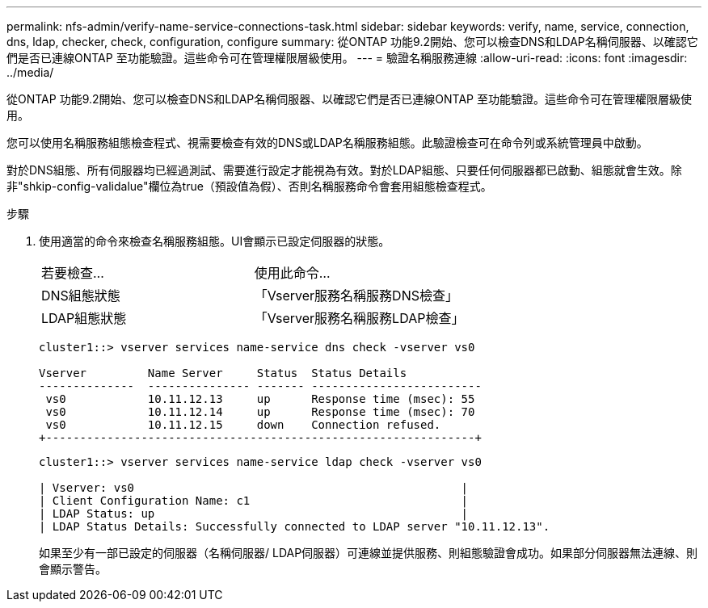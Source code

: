 ---
permalink: nfs-admin/verify-name-service-connections-task.html 
sidebar: sidebar 
keywords: verify, name, service, connection, dns, ldap, checker, check, configuration, configure 
summary: 從ONTAP 功能9.2開始、您可以檢查DNS和LDAP名稱伺服器、以確認它們是否已連線ONTAP 至功能驗證。這些命令可在管理權限層級使用。 
---
= 驗證名稱服務連線
:allow-uri-read: 
:icons: font
:imagesdir: ../media/


[role="lead"]
從ONTAP 功能9.2開始、您可以檢查DNS和LDAP名稱伺服器、以確認它們是否已連線ONTAP 至功能驗證。這些命令可在管理權限層級使用。

您可以使用名稱服務組態檢查程式、視需要檢查有效的DNS或LDAP名稱服務組態。此驗證檢查可在命令列或系統管理員中啟動。

對於DNS組態、所有伺服器均已經過測試、需要進行設定才能視為有效。對於LDAP組態、只要任何伺服器都已啟動、組態就會生效。除非"shkip-config-validalue"欄位為true（預設值為假）、否則名稱服務命令會套用組態檢查程式。

.步驟
. 使用適當的命令來檢查名稱服務組態。UI會顯示已設定伺服器的狀態。
+
|===


| 若要檢查... | 使用此命令... 


 a| 
DNS組態狀態
 a| 
「Vserver服務名稱服務DNS檢查」



 a| 
LDAP組態狀態
 a| 
「Vserver服務名稱服務LDAP檢查」

|===
+
[listing]
----
cluster1::> vserver services name-service dns check -vserver vs0

Vserver         Name Server     Status  Status Details
--------------  --------------- ------- -------------------------
 vs0            10.11.12.13     up      Response time (msec): 55
 vs0            10.11.12.14     up      Response time (msec): 70
 vs0            10.11.12.15     down    Connection refused.
+---------------------------------------------------------------+
----
+
[listing]
----
cluster1::> vserver services name-service ldap check -vserver vs0

| Vserver: vs0                                                |
| Client Configuration Name: c1                               |
| LDAP Status: up                                             |
| LDAP Status Details: Successfully connected to LDAP server "10.11.12.13".                                              |
----
+
如果至少有一部已設定的伺服器（名稱伺服器/ LDAP伺服器）可連線並提供服務、則組態驗證會成功。如果部分伺服器無法連線、則會顯示警告。


